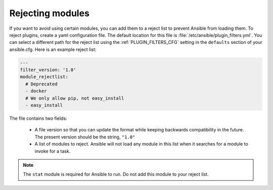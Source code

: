 .. _plugin_filtering_config:

Rejecting modules
=================

If you want to avoid using certain modules, you can add them to a reject list to prevent Ansible from loading them. To reject plugins, create a yaml configuration file. The default location for this file is :file:`/etc/ansible/plugin_filters.yml`. You can select a different path for the reject list using the :ref:`PLUGIN_FILTERS_CFG` setting in the ``defaults`` section of your ansible.cfg. Here is an example reject list:

.. code-block:: YAML

    ---
    filter_version: '1.0'
    module_rejectlist:
      # Deprecated
      - docker
      # We only allow pip, not easy_install
      - easy_install

The file contains two fields:

  * A file version so that you can update the format while keeping backwards compatibility in the future. The present version should be the string, ``"1.0"``

  * A list of modules to reject. Ansible will not load any module in this list when it searches for a module to invoke for a task.

.. note::

    The ``stat`` module is required for Ansible to run. Do not add this module to your reject list.
